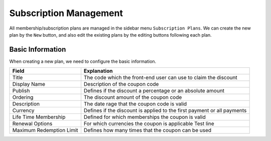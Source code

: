 Subscription Management
****************************

All membership/subscription plans are managed in the sidebar menu ``Subscription Plans``. We can create the new plan by the ``New`` button, and also edit the existing plans by the editing buttons following each plan.

Basic Information
--------------------------------

When creating a new plan, we need to configure the basic information.

+-------------------------+------------------------------------------------------------------------+
|Field                    |Explanation                                                             |
+=========================+========================================================================+
|Title                    |The code which the front-end user can use to claim the discount         |
+-------------------------+------------------------------------------------------------------------+
|Display Name             |Description of the coupon code                                          |
+-------------------------+------------------------------------------------------------------------+
|Publish                  |Defines if the discount a percentage or an absolute amount              |
+-------------------------+------------------------------------------------------------------------+
|Ordering                 |The discount amount of the coupon code                                  |
+-------------------------+------------------------------------------------------------------------+
|Description              |The date rage that the coupon code is valid                             |
+-------------------------+------------------------------------------------------------------------+
|Currency                 |Defines if the discount is applied to the first payment or all payments |
+-------------------------+------------------------------------------------------------------------+
|Life Time Membership     |Defined for which memberships the coupon is valid                       |
+-------------------------+------------------------------------------------------------------------+
|Renewal Options          |For which currencies the coupon is applicable                           |
|                         |Test line                                                               |
+-------------------------+------------------------------------------------------------------------+
|Maximum Redemption Limit |Defines how many times that the coupon can be used                      |
+-------------------------+------------------------------------------------------------------------+
